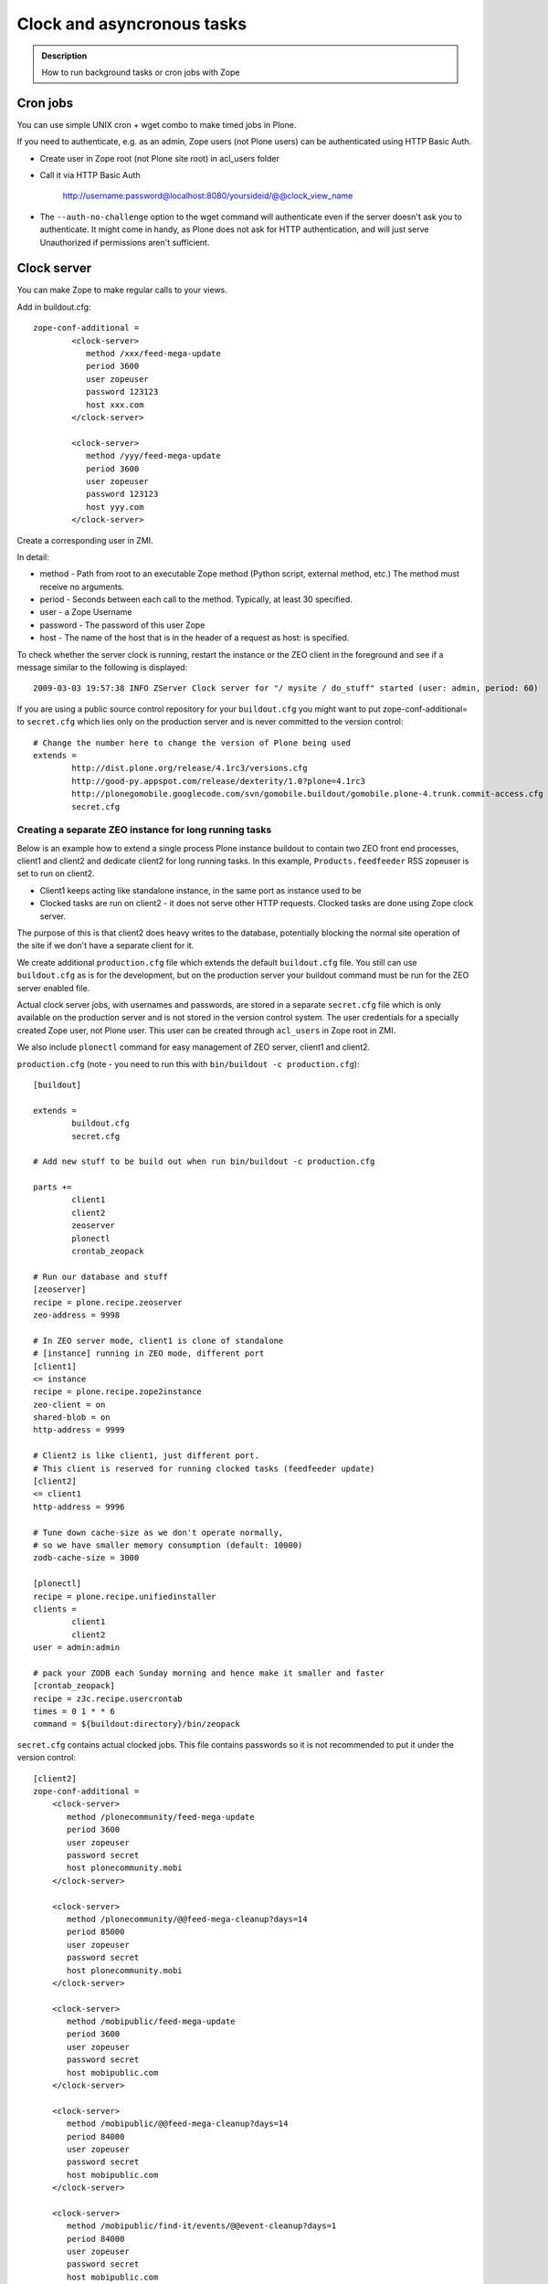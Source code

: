 ===========================
Clock and asyncronous tasks
===========================


.. admonition:: Description

        How to run background tasks or cron jobs with Zope

Cron jobs
=========

You can use simple UNIX cron + wget combo to make timed jobs in Plone.

If you need to authenticate, e.g. as an admin, Zope users (not Plone users)
can be authenticated using HTTP Basic Auth.

* Create user in Zope root (not Plone site root) in acl_users folder

* Call it via HTTP Basic Auth

       http://username:password@localhost:8080/yoursideid/@@clock_view_name

* The ``--auth-no-challenge`` option to the wget command will authenticate even
  if the server doesn't ask you to authenticate. It might come in handy, as
  Plone does not ask for HTTP authentication, and will just serve Unauthorized
  if permissions aren't sufficient.

Clock server
============

You can make Zope to make regular calls to your views.

Add in buildout.cfg::

        zope-conf-additional =
                <clock-server>
                   method /xxx/feed-mega-update
                   period 3600
                   user zopeuser
                   password 123123
                   host xxx.com
                </clock-server>

                <clock-server>
                   method /yyy/feed-mega-update
                   period 3600
                   user zopeuser
                   password 123123
                   host yyy.com
                </clock-server>

Create a corresponding user in ZMI.

In detail:

* method - Path from root to an executable Zope method (Python script, external method, etc.) The method must receive no arguments.
* period - Seconds between each call to the method. Typically, at least 30 specified.
* user - a Zope Username
* password - The password of this user Zope
* host - The name of the host that is in the header of a request as host: is specified.

To check whether the server clock is running, restart the instance or the ZEO
client in the foreground and see if a message similar to the following is
displayed::

    2009-03-03 19:57:38 INFO ZServer Clock server for "/ mysite / do_stuff" started (user: admin, period: 60)

If you are using a public source control repository for your ``buildout.cfg`` you
might want to put zope-conf-additional= to ``secret.cfg`` which lies only on the
production server and is never committed to the version control::

        # Change the number here to change the version of Plone being used
        extends =
                http://dist.plone.org/release/4.1rc3/versions.cfg
                http://good-py.appspot.com/release/dexterity/1.0?plone=4.1rc3
                http://plonegomobile.googlecode.com/svn/gomobile.buildout/gomobile.plone-4.trunk.commit-access.cfg
                secret.cfg

Creating a separate ZEO instance for long running tasks
-------------------------------------------------------

Below is an example how to extend a single process Plone instance buildout to
contain two ZEO front end processes, client1 and client2 and dedicate client2
for long running tasks. In this example, ``Products.feedfeeder`` RSS zopeuser is set to run on
client2.

* Client1 keeps acting like standalone instance, in the same port as instance used to be

* Clocked tasks are run on client2 - it does not serve other HTTP requests.
  Clocked tasks are done using Zope clock server.

The purpose of this is that client2 does heavy writes to the database, potentially
blocking the normal site operation of the site if we don't have a separate client for it.

We create additional ``production.cfg`` file which extends the default ``buildout.cfg`` file.
You still can use ``buildout.cfg`` as is for the development, but on the production server
your buildout command must be run for the ZEO server enabled file.

Actual clock server jobs, with usernames and passwords, are stored in a separate ``secret.cfg``
file which is only available on the production server and is not stored in the version control system.
The user credentials for a specially created Zope user, not Plone user.
This user can be created through ``acl_users`` in Zope root in ZMI.

We also include ``plonectl`` command for easy management of ZEO server, client1 and client2.

``production.cfg`` (note - you need to run this with ``bin/buildout -c production.cfg``)::

        [buildout]

        extends =
                buildout.cfg
                secret.cfg

        # Add new stuff to be build out when run bin/buildout -c production.cfg

        parts +=
                client1
                client2
                zeoserver
                plonectl
                crontab_zeopack

        # Run our database and stuff
        [zeoserver]
        recipe = plone.recipe.zeoserver
        zeo-address = 9998

        # In ZEO server mode, client1 is clone of standalone
        # [instance] running in ZEO mode, different port
        [client1]
        <= instance
        recipe = plone.recipe.zope2instance
        zeo-client = on
        shared-blob = on
        http-address = 9999

        # Client2 is like client1, just different port.
        # This client is reserved for running clocked tasks (feedfeeder update)
        [client2]
        <= client1
        http-address = 9996

        # Tune down cache-size as we don't operate normally,
        # so we have smaller memory consumption (default: 10000)
        zodb-cache-size = 3000

        [plonectl]
        recipe = plone.recipe.unifiedinstaller
        clients =
                client1
                client2
        user = admin:admin

        # pack your ZODB each Sunday morning and hence make it smaller and faster
        [crontab_zeopack]
        recipe = z3c.recipe.usercrontab
        times = 0 1 * * 6
        command = ${buildout:directory}/bin/zeopack

``secret.cfg`` contains actual clocked jobs. This file contains passwords so it is not
recommended to put it under the version control::

    [client2]
    zope-conf-additional =
        <clock-server>
           method /plonecommunity/feed-mega-update
           period 3600
           user zopeuser
           password secret
           host plonecommunity.mobi
        </clock-server>

        <clock-server>
           method /plonecommunity/@@feed-mega-cleanup?days=14
           period 85000
           user zopeuser
           password secret
           host plonecommunity.mobi
        </clock-server>

        <clock-server>
           method /mobipublic/feed-mega-update
           period 3600
           user zopeuser
           password secret
           host mobipublic.com
        </clock-server>

        <clock-server>
           method /mobipublic/@@feed-mega-cleanup?days=14
           period 84000
           user zopeuser
           password secret
           host mobipublic.com
        </clock-server>

        <clock-server>
           method /mobipublic/find-it/events/@@event-cleanup?days=1
           period 84000
           user zopeuser
           password secret
           host mobipublic.com
        </clock-server>


Asynchronous
============

Asyncronous tasks are long-running tasks which are run on their own thread.

lovely.remotetask
-----------------

``lovely.remotetask`` is worked based long-running task manager for Zope 3.

.. TODO:: NO WORKING EXAMPLES HOW TO USE THIS

* `lovely.remotetask package <https://pypi.python.org/pypi/lovely.remotetask>`_ package page

* http://tarekziade.wordpress.com/2007/09/28/a-co-server-for-zope/

* http://swik.net/Zope/Planet+Zope/Trying+lovely.remotetask+for+cron+jobs/c1kfs

* http://archives.free.net.ph/message/20081015.201535.2d147fec.fr.html
